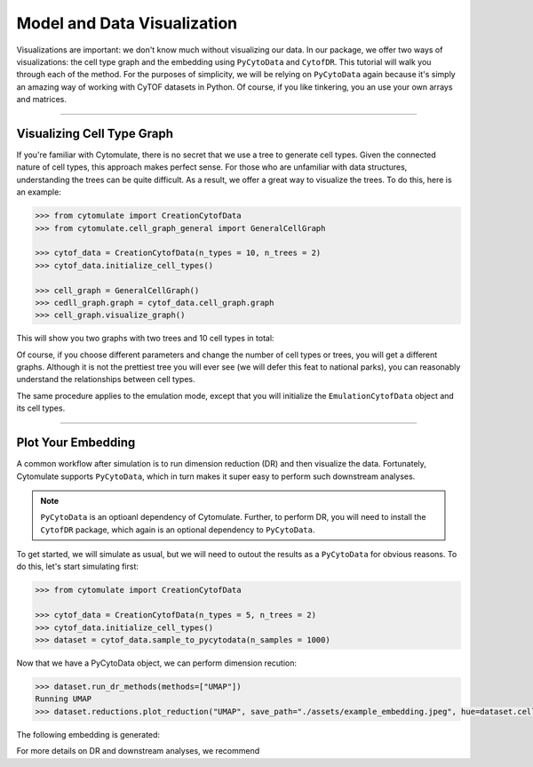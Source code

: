 #############################
Model and Data Visualization
#############################

Visualizations are important: we don't know much without visualizing our data. In
our package, we offer two ways of visualizations: the cell type graph and the
embedding using ``PyCytoData`` and ``CytofDR``. This tutorial will walk you through
each of the method. For the purposes of simplicity, we will be relying on ``PyCytoData``
again because it's simply an amazing way of working with CyTOF datasets in Python. Of
course, if you like tinkering, you an use your own arrays and matrices.

-------------------------------

****************************
Visualizing Cell Type Graph
****************************

If you're familiar with Cytomulate, there is no secret that we use a tree to generate
cell types. Given the connected nature of cell types, this approach makes perfect
sense. For those who are unfamiliar with data structures, understanding the trees can
be quite difficult. As a result, we offer a great way to visualize the trees. To do this,
here is an example:

.. code:: python

    >>> from cytomulate import CreationCytofData
    >>> from cytomulate.cell_graph_general import GeneralCellGraph

    >>> cytof_data = CreationCytofData(n_types = 10, n_trees = 2)
    >>> cytof_data.initialize_cell_types()

    >>> cell_graph = GeneralCellGraph()
    >>> cedll_graph.graph = cytof_data.cell_graph.graph
    >>> cell_graph.visualize_graph()

This will show you two graphs with two trees and 10 cell types in total:

.. image:: ../../../assets/cell_tree.jpg
   :width: 600
   :alt: Cell Types Tree

Of course, if you choose different parameters and change the number of cell types
or trees, you will get a different graphs. Although it is not the prettiest tree
you will ever see (we will defer this feat to national parks), you can reasonably
understand the relationships between cell types.

The same procedure applies to the emulation mode, except that you will initialize
the ``EmulationCytofData`` object and its cell types.

-------------------------------

****************************
Plot Your Embedding
****************************

A common workflow after simulation is to run dimension reduction (DR) and then visualize
the data. Fortunately, Cytomulate supports ``PyCytoData``, which in turn makes it super
easy to perform such downstream analyses.

.. note:: 

    ``PyCytoData`` is an optioanl dependency of Cytomulate. Further, to perform
    DR, you will need to install the ``CytofDR`` package, which again is an optional
    dependency to ``PyCytoData``.

To get started, we will simulate as usual, but we will need to outout the results as a
``PyCytoData`` for obvious reasons. To do this, let's start simulating first:


.. code:: python

    >>> from cytomulate import CreationCytofData

    >>> cytof_data = CreationCytofData(n_types = 5, n_trees = 2)
    >>> cytof_data.initialize_cell_types()
    >>> dataset = cytof_data.sample_to_pycytodata(n_samples = 1000)

Now that we have a PyCytoData object, we can perform dimension recution:

.. code:: python

    >>> dataset.run_dr_methods(methods=["UMAP"])
    Running UMAP
    >>> dataset.reductions.plot_reduction("UMAP", save_path="./assets/example_embedding.jpeg", hue=dataset.cell_types)

The following embedding is generated:

.. image:: ../../../assets/example_embedding.jpeg
   :width: 600
   :alt: Embedding

For more details on DR and downstream analyses, we recommend 
